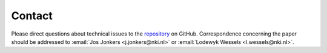 =======
Contact
=======

Please direct questions about technical issues to the repository_
on GitHub. Correspondence concerning the paper should be addressed to
:email:`Jos Jonkers <j.jonkers@nki.nl>` or
:email:`Lodewyk Wessels <l.wessels@nki.nl>`.

.. _repository: https://github.com/jrderuiter/imfusion-analyses/tree/master/notebooks
